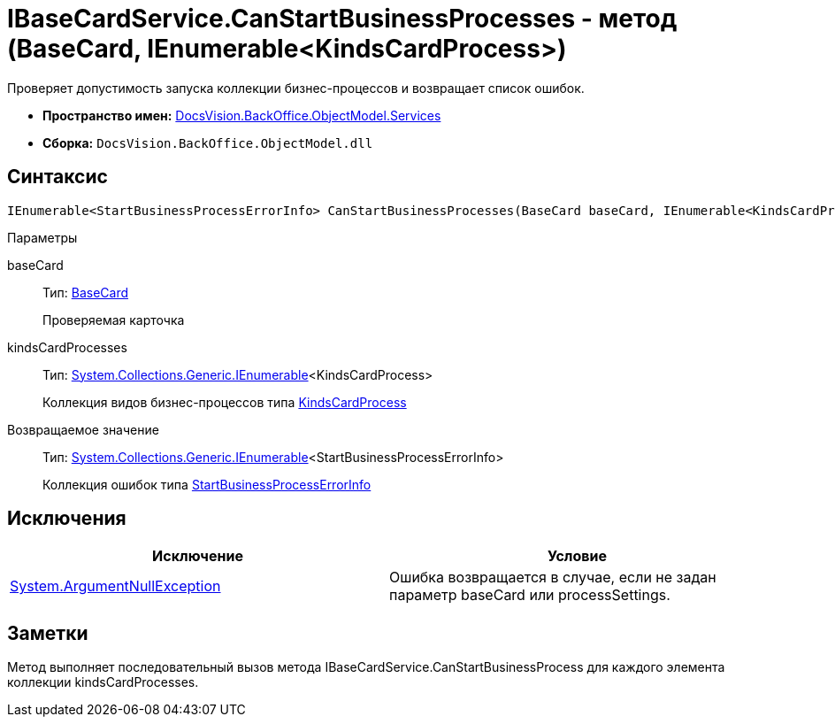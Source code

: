 = IBaseCardService.CanStartBusinessProcesses - метод (BaseCard, IEnumerable<KindsCardProcess>)

Проверяет допустимость запуска коллекции бизнес-процессов и возвращает список ошибок.

* *Пространство имен:* xref:api/DocsVision/BackOffice/ObjectModel/Services/Services_NS.adoc[DocsVision.BackOffice.ObjectModel.Services]
* *Сборка:* `DocsVision.BackOffice.ObjectModel.dll`

== Синтаксис

[source,csharp]
----
IEnumerable<StartBusinessProcessErrorInfo> CanStartBusinessProcesses(BaseCard baseCard, IEnumerable<KindsCardProcess> kindsCardProcesses)
----

Параметры

baseCard::
Тип: xref:api/DocsVision/BackOffice/ObjectModel/BaseCard_CL.adoc[BaseCard]
+
Проверяемая карточка
kindsCardProcesses::
Тип: http://msdn.microsoft.com/ru-ru/library/9eekhta0.aspx[System.Collections.Generic.IEnumerable]<KindsCardProcess>
+
Коллекция видов бизнес-процессов типа xref:api/DocsVision/BackOffice/ObjectModel/KindsCardProcess_CL.adoc[KindsCardProcess]

Возвращаемое значение::
Тип: http://msdn.microsoft.com/ru-ru/library/9eekhta0.aspx[System.Collections.Generic.IEnumerable]<StartBusinessProcessErrorInfo>
+
Коллекция ошибок типа xref:api/DocsVision/BackOffice/ObjectModel/Services/Entities/StartBusinessProcessErrorInfo_CL.adoc[StartBusinessProcessErrorInfo]

== Исключения

[cols=",",options="header"]
|===
|Исключение |Условие
|http://msdn.microsoft.com/ru-ru/library/system.argumentnullexception.aspx[System.ArgumentNullException] |Ошибка возвращается в случае, если не задан параметр baseCard или processSettings.
|===

== Заметки

Метод выполняет последовательный вызов метода [.keyword .apiname]#IBaseCardService.CanStartBusinessProcess# для каждого элемента коллекции kindsCardProcesses.

